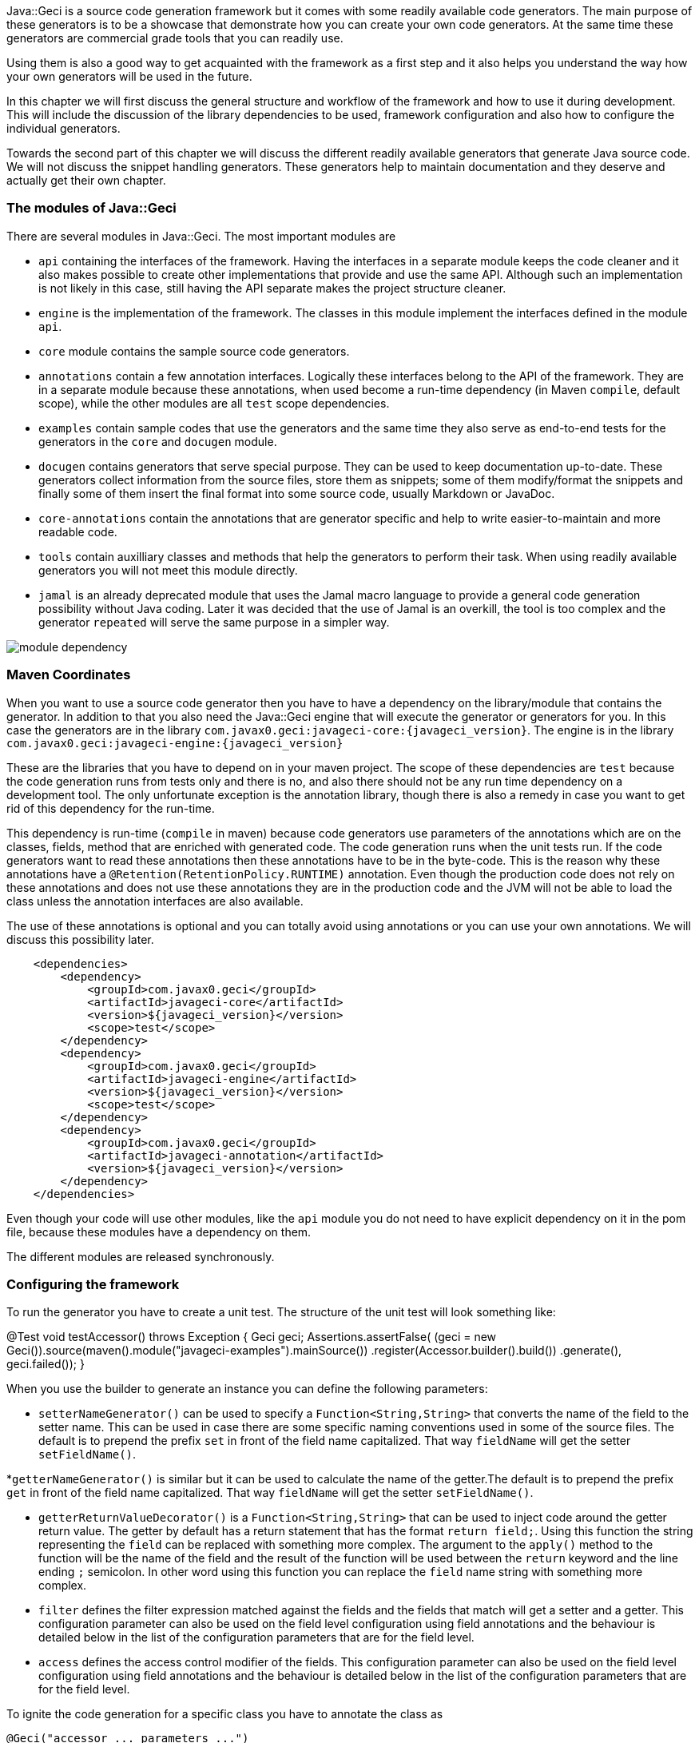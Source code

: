Java::Geci is a source code generation framework but it comes with some
readily available code generators. The main purpose of these generators
is to be a showcase that demonstrate how you can create your own code
generators. At the same time these generators are commercial grade tools
that you can readily use.

Using them is also a good way to get acquainted with the framework as a
first step and it also helps you understand the way how your own
generators will be used in the future.

In this chapter we will first discuss the general structure and workflow
of the framework and how to use it during development. This will include
the discussion of the library dependencies to be used, framework
configuration and also how to configure the individual generators.

Towards the second part of this chapter we will discuss the different
readily available generators that generate Java source code. We will not
discuss the snippet handling generators. These generators help to
maintain documentation and they deserve and actually get their own
chapter.

=== The modules of Java::Geci

There are several modules in Java::Geci. The most important modules are

* `api` containing the interfaces of the framework. Having the
  interfaces in a separate module keeps the code cleaner and it also
  makes possible to create other implementations that provide and use
  the same API. Although such an implementation is not likely in this
  case, still having the API separate makes the project structure
  cleaner.

* `engine` is the implementation of the framework. The classes in this
  module implement the interfaces defined in the module `api`.

* `core` module contains the sample source code generators.

* `annotations` contain a few annotation interfaces. Logically these
  interfaces belong to the API of the framework. They are in a separate
  module because these annotations, when used become a run-time
  dependency (in Maven ``compile``, default scope), while the other
  modules are all `test` scope dependencies.

* `examples` contain sample codes that use the generators and the same
  time they also serve as end-to-end tests for the generators in the
  `core` and `docugen` module.

* `docugen` contains generators that serve special purpose. They can be
  used to keep documentation up-to-date. These generators collect
  information from the source files, store them as snippets; some of
  them modify/format the snippets and finally some of them insert the
  final format into some source code, usually Markdown or JavaDoc.

* `core-annotations` contain the annotations that are generator specific
  and help to write easier-to-maintain and more readable code.

* `tools` contain auxilliary classes and methods that help the
  generators to perform their task. When using readily available
  generators you will not meet this module directly.

* `jamal` is an already deprecated module that uses the Jamal macro
  language to provide a general code generation possibility without
  Java coding. Later it was decided that the use of Jamal is an
  overkill, the tool is too complex and the generator `repeated` will
  serve the same purpose in a simpler way.

image::../images/module-dependency.svg[]

=== Maven Coordinates

When you want to use a source code generator then you have to have a
dependency on the library/module that contains the generator. In
addition to that you also need the Java::Geci engine that will execute
the generator or generators for you. In this case the generators are in
the library `com.javax0.geci:javageci-core:{javageci_version}`. The
engine is in the library
`com.javax0.geci:javageci-engine:{javageci_version}`

These are the libraries that you have to depend on in your maven
project. The scope of these dependencies are `test` because the code
generation runs from tests only and there is no, and also there should
not be any run time dependency on a development tool. The only unfortunate
exception is the annotation library, though there is also a remedy in case
you want to get rid of this dependency for the run-time.

This dependency is run-time (`compile` in maven) because code generators
use parameters of the annotations which are on the classes, fields,
method that are enriched with generated code. The code generation runs
when the unit tests run. If the code generators want to read these
annotations then these annotations have to be in the byte-code. This is
the reason why these annotations have a
`@Retention(RetentionPolicy.RUNTIME)` annotation. Even though the
production code does not rely on these annotations and does not use
these annotations they are in the production code and the JVM will not
be able to load the class unless the annotation interfaces are also
available.

The use of these annotations is optional and you can totally avoid using
annotations or you can use your own annotations. We will discuss this
possibility later.

[source,xml]
    <dependencies>
        <dependency>
            <groupId>com.javax0.geci</groupId>
            <artifactId>javageci-core</artifactId>
            <version>${javageci_version}</version>
            <scope>test</scope>
        </dependency>
        <dependency>
            <groupId>com.javax0.geci</groupId>
            <artifactId>javageci-engine</artifactId>
            <version>${javageci_version}</version>
            <scope>test</scope>
        </dependency>
        <dependency>
            <groupId>com.javax0.geci</groupId>
            <artifactId>javageci-annotation</artifactId>
            <version>${javageci_version}</version>
        </dependency>
    </dependencies>

Even though your code will use other modules, like the `api` module you
do not need to have explicit dependency on it in the pom file, because
these modules have a dependency on them.

The different modules are released synchronously.

=== Configuring the framework

To run the generator you have to create a unit test. The structure of
the unit test will look something like:

// snip book_TestAccessor snippet="TestAccessor" trim="to=0"
@Test
void testAccessor() throws Exception {
    Geci geci;
    Assertions.assertFalse(
            (geci = new Geci()).source(maven().module("javageci-examples").mainSource())
                    .register(Accessor.builder().build())
                    .generate(),
            geci.failed());
}
// end snippet

When you use the builder to generate an instance you can define the
following parameters:


* `setterNameGenerator()` can be used to specify a
 `Function<String,String>` that converts the name of the field to the
 setter name. This can be used in case there are some specific naming
 conventions used in some of the source files. The default is to
 prepend the prefix `set` in front of the field name capitalized. That
 way `fieldName` will get the setter `setFieldName()`.

*`getterNameGenerator()` is similar but it can be used to calculate the
  name of the getter.The default is to prepend the prefix `get` in front
  of the field name capitalized. That way `fieldName` will get the
  setter `setFieldName()`.

* `getterReturnValueDecorator()` is a `Function<String,String>` that can
  be used to inject code around the getter return value. The getter by
  default has a return statement that has the format `return field;`.
  Using this function the string representing the `field` can be
  replaced with something more complex. The argument to the `apply()`
  method to the function will be the name of the field and the result of
  the function will be used between the `return` keyword and the line
  ending `;` semicolon. In other word using this function you can
  replace the `field` name string with something more complex.

* `filter` defines the filter expression matched against the fields and
  the fields that match will get a setter and a getter.
// snippet This_configuration_parameter_can_also_be_used_on_the_field_level
  This configuration parameter can also be used on the field level
  configuration using field annotations and the behaviour is detailed
  below in the list of the configuration parameters that are for the
  field level.
// end snippet

* `access` defines the access control modifier of the fields.
// snip This_configuration_parameter_can_also_be_used_on_the_field_level
  This configuration parameter can also be used on the field level
  configuration using field annotations and the behaviour is detailed
  below in the list of the configuration parameters that are for the
  field level.
//end snip

To ignite the code generation for a specific class you have to annotate
the class as

[source,java]
----
@Geci("accessor ... parameters ...")
----

The mnemonic of the generator is `accessor`.

The generator is implemented as a filtered fields generator thus on the
class level you can define the `filter` parameter to specify which
fields need setters and getters.

The `editor-fold` segment identifier can also be defined using the `id`
parameter or else the value `accessor` will be used as usual, which is
the mnemonic of the generator.

The other parameters usually make sense on the field level. When not
specified on the field level they are inherited from the class
annotation of from the editor-fold parameters if defined there. The
individual fields can also be annotated with

[source,java]
----
@Geci("accessor ... parameters ...")
----

Example:

[source,java]
----
@Geci("accessor")
public class ExampleClass {
    @Geci("accessor getter='isTrue'")
    private boolean truth;
}
----

In this example the class is annotated to signal for the generator that
this class needs the accessor generator to generate setters and getters
but the class level annotation does not define any parameters.

The field level configuration on the field `truth` defines the name of
the getter, which will be `isTruth()`. (This parameter can only be
defined on the field level and is documented below.)

The following parameters can be used on the field level:

* `filter` can signal that the field does not need setter and getter.
  The value of the parameter in this case should be `false`. Any other
  value will also be interpreted and matched against the current field,
  but any such complexity only decreases the readability of the code.
  You can also use `filter` on the field with the value `true` if the
  global `filter` expression would otherwise exclude the field, but the
  specific field needs an accessor.

* `access` can define the access modifier of the setter and the getter.
  The default value is `public`. The value of the parameter will be used
  in front of the setters and getters. The values you can use are `public`,
  `protected`, `private` or `package`. If you use the value `package`
  then there will be no modifier inserted in front of the setter and the
  getter. The code will check that the actual value of the configuration
  parameter is nothing else but one of the above listed values and will
  throw an exception in case you misspell the modifier.

TIP: In some rare cases you may want to insert something complex like
     `public synchronized` in front of the accessors. In that case you
     can escape from the checking appending a `!` after the the modifier
     expression. That way you should write `access='public
     synchronized!'`. The code generator will remove the trailing `!`
     and will not check the syntax and the correctness of the modifier
     string. It will be inserted into the code exactly as you typed.

* `only`, this configuration parameter can have the value `setter` or
  `getter`. If it is defined only the setter or only the getter will be
  generated. You can define this parameter on the class level if all or
  most of the fields need only setters or only getters. If there are
  some fields that need both then you can specify on the field level
  `only=''` (empty string) which will not limit the generation on that
  specific field either to getter or to setter only but overrides the
  global setting.

* `id` can be defined to use a different segment for the specific field.

* `setter` can be used to define the name of the setter. If it is not
  defined then the name of the setter will be `set` and the name of the
  field with the first letter upper cased. There is no point to use this
  configuration parameter on the class level as it would cause all the
  setters to have the same name. For this reason this parameter on the
  class level, even if defined, is ignored.

* `getter` can be used to define the name of the getter. If it is not
  defined then the name of the getter will always be `get` and the name
  of the field with the first letter upper cased.


==== Builder Generator

==== Equals Generator

==== Cloner Generator

==== Fluent API Generator

==== Mapper Generator

==== Repeated Generator (a Java "preprocessor")

=== Java::Geci Domain Generators

There are two generators that were developed to generate code while
creating generators in the Java::Geci framework. These are domain
specific generators.

The configuration generator creates configuration handling code into a
generator. The annotation builder creates annotation interface for a
generator.

==== Configuration Builder

==== Annotation Builder

